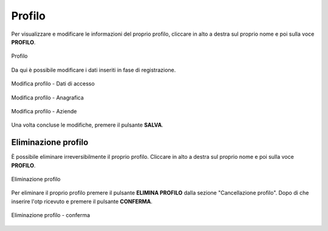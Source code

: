 Profilo
=======

Per visualizzare e modificare le informazioni del proprio profilo, cliccare in alto a destra sul proprio nome e poi sulla voce **PROFILO**.

.. figure:: /media/image.png
   :align: center
   :name: profilo
   :alt: Profilo

   Profilo

Da qui è possibile modificare i dati inseriti in fase di registrazione.

.. figure:: /media/image.png
   :align: center
   :name: profilo-dati
   :alt: Modifica profilo dati di accesso

   Modifica profilo - Dati di accesso

.. figure:: /media/image.png
   :align: center
   :name: profilo-anagrafica
   :alt: Modifica profilo anagrafica

   Modifica profilo - Anagrafica
   
.. figure:: /media/image.png
   :align: center
   :name: profilo-aziende
   :alt: Modifica profilo aziende

   Modifica profilo - Aziende

Una volta concluse le modifiche, premere il pulsante **SALVA**.

Eliminazione profilo
~~~~~~~~~~~~~~~~~~~~

È possibile eliminare irreversibilmente il proprio profilo. Cliccare in alto a destra sul proprio nome e poi sulla voce **PROFILO**.

.. figure:: /media/image.png
   :align: center
   :name: eliminazione-profilo
   :alt: Eliminazione profilo

   Eliminazione profilo

Per eliminare il proprio profilo premere il pulsante **ELIMINA PROFILO** dalla sezione "Cancellazione profilo". Dopo di 
che inserire l'otp ricevuto e premere il pulsante **CONFERMA**.

.. figure:: /media/image.png
   :align: center
   :name: eliminazione-profilo-conferma
   :alt: Conferma eliminazione profilo

   Eliminazione profilo - conferma
